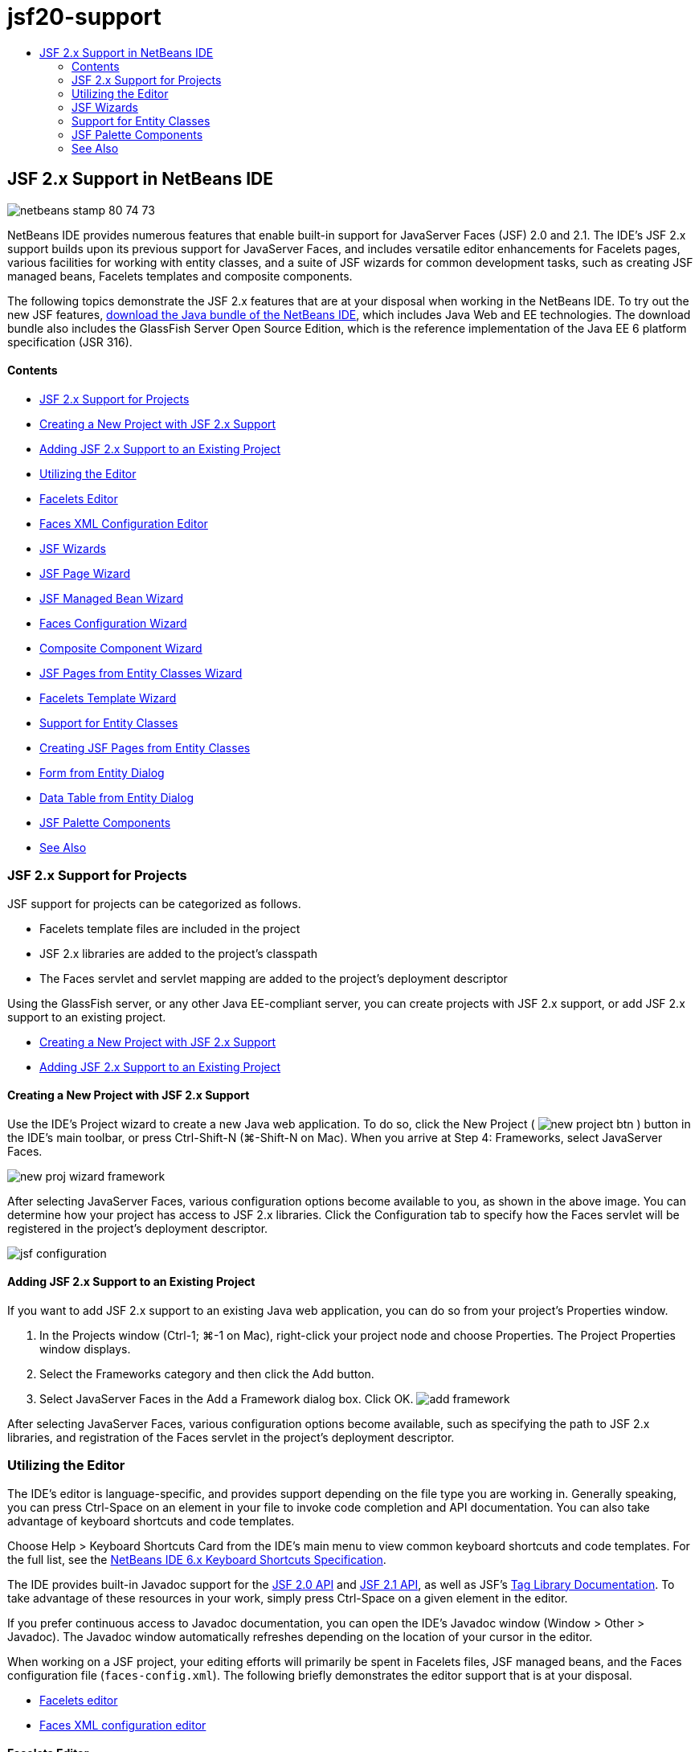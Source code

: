 // 
//     Licensed to the Apache Software Foundation (ASF) under one
//     or more contributor license agreements.  See the NOTICE file
//     distributed with this work for additional information
//     regarding copyright ownership.  The ASF licenses this file
//     to you under the Apache License, Version 2.0 (the
//     "License"); you may not use this file except in compliance
//     with the License.  You may obtain a copy of the License at
// 
//       http://www.apache.org/licenses/LICENSE-2.0
// 
//     Unless required by applicable law or agreed to in writing,
//     software distributed under the License is distributed on an
//     "AS IS" BASIS, WITHOUT WARRANTIES OR CONDITIONS OF ANY
//     KIND, either express or implied.  See the License for the
//     specific language governing permissions and limitations
//     under the License.
//

= jsf20-support
:jbake-type: page
:jbake-tags: old-site, needs-review
:jbake-status: published
:keywords: Apache NetBeans  jsf20-support
:description: Apache NetBeans  jsf20-support
:toc: left
:toc-title:

== JSF 2.x Support in NetBeans IDE

image:netbeans-stamp-80-74-73.png[title="Content on this page applies to the NetBeans IDE 7.2, 7.3, 7.4 and 8.0"]

NetBeans IDE provides numerous features that enable built-in support for JavaServer Faces (JSF) 2.0 and 2.1. The IDE's JSF 2.x support builds upon its previous support for JavaServer Faces, and includes versatile editor enhancements for Facelets pages, various facilities for working with entity classes, and a suite of JSF wizards for common development tasks, such as creating JSF managed beans, Facelets templates and composite components.

The following topics demonstrate the JSF 2.x features that are at your disposal when working in the NetBeans IDE. To try out the new JSF features, link:https://netbeans.org/downloads/index.html[download the Java bundle of the NetBeans IDE], which includes Java Web and EE technologies. The download bundle also includes the GlassFish Server Open Source Edition, which is the reference implementation of the Java EE 6 platform specification (JSR 316).

==== Contents

* link:#support[JSF 2.x Support for Projects]
* link:#creatingSupport[Creating a New Project with JSF 2.x Support]
* link:#addingSupport[Adding JSF 2.x Support to an Existing Project]
* link:#editor[Utilizing the Editor]
* link:#facelets[Facelets Editor]
* link:#xml[Faces XML Configuration Editor]
* link:#wizard[JSF Wizards]
* link:#jsfPage[JSF Page Wizard]
* link:#managedBean[JSF Managed Bean Wizard]
* link:#facesConfig[Faces Configuration Wizard]
* link:#composite[Composite Component Wizard]
* link:#jsfPagesEntity[JSF Pages from Entity Classes Wizard]
* link:#faceletsTemplate[Facelets Template Wizard]
* link:#entity[Support for Entity Classes]
* link:#jsfPages[Creating JSF Pages from Entity Classes]
* link:#form[Form from Entity Dialog]
* link:#dataTable[Data Table from Entity Dialog]
* link:#palette[JSF Palette Components]
* link:#seealso[See Also]

=== JSF 2.x Support for Projects

JSF support for projects can be categorized as follows.

* Facelets template files are included in the project
* JSF 2.x libraries are added to the project's classpath
* The Faces servlet and servlet mapping are added to the project's deployment descriptor

Using the GlassFish server, or any other Java EE-compliant server, you can create projects with JSF 2.x support, or add JSF 2.x support to an existing project.

* link:#creatingSupport[Creating a New Project with JSF 2.x Support]
* link:#addingSupport[Adding JSF 2.x Support to an Existing Project]

==== Creating a New Project with JSF 2.x Support

Use the IDE's Project wizard to create a new Java web application. To do so, click the New Project ( image:new-project-btn.png[] ) button in the IDE's main toolbar, or press Ctrl-Shift-N (⌘-Shift-N on Mac). When you arrive at Step 4: Frameworks, select JavaServer Faces.

image:new-proj-wizard-framework.png[title="Add JSF Framework support when creating a project"]

After selecting JavaServer Faces, various configuration options become available to you, as shown in the above image. You can determine how your project has access to JSF 2.x libraries. Click the Configuration tab to specify how the Faces servlet will be registered in the project's deployment descriptor.

image:jsf-configuration.png[title="Specify Faces servlet settings under the Configuration tab"]

==== Adding JSF 2.x Support to an Existing Project

If you want to add JSF 2.x support to an existing Java web application, you can do so from your project's Properties window.

1. In the Projects window (Ctrl-1; ⌘-1 on Mac), right-click your project node and choose Properties. The Project Properties window displays.
2. Select the Frameworks category and then click the Add button.
3. Select JavaServer Faces in the Add a Framework dialog box. Click OK.
image:add-framework.png[title="Add JSF support to an existing project"]

After selecting JavaServer Faces, various configuration options become available, such as specifying the path to JSF 2.x libraries, and registration of the Faces servlet in the project's deployment descriptor.


=== Utilizing the Editor

The IDE's editor is language-specific, and provides support depending on the file type you are working in. Generally speaking, you can press Ctrl-Space on an element in your file to invoke code completion and API documentation. You can also take advantage of keyboard shortcuts and code templates.

Choose Help > Keyboard Shortcuts Card from the IDE's main menu to view common keyboard shortcuts and code templates. For the full list, see the link:http://wiki.netbeans.org/KeymapProfileFor60[NetBeans IDE 6.x Keyboard Shortcuts Specification].

The IDE provides built-in Javadoc support for the link:http://javaserverfaces.java.net/nonav/docs/2.0/javadocs/index.html[JSF 2.0 API] and link:http://javaserverfaces.java.net/nonav/docs/2.1/javadocs/index.html[JSF 2.1 API], as well as JSF's link:http://javaserverfaces.java.net/nonav/docs/2.1/vdldocs/facelets/index.html[Tag Library Documentation]. To take advantage of these resources in your work, simply press Ctrl-Space on a given element in the editor.

If you prefer continuous access to Javadoc documentation, you can open the IDE's Javadoc window (Window > Other > Javadoc). The Javadoc window automatically refreshes depending on the location of your cursor in the editor.

When working on a JSF project, your editing efforts will primarily be spent in Facelets files, JSF managed beans, and the Faces configuration file (`faces-config.xml`). The following briefly demonstrates the editor support that is at your disposal.

* link:#facelets[Facelets editor]
* link:#xml[Faces XML configuration editor]

==== Facelets Editor

The IDE's Facelets editor provides numerous features that facilitate JSF development, including syntax highlighting and error checking for JSF tags, documentation support, and code completion for EL expressions, core Facelets libraries and namespaces.

You can press Ctrl-Space to invoke code completion and documentation support, where applicable.

image:doc-support.png[title="Press Ctrl-Space to invoke code completion and documentation support"]

When your cursor is not positioned on a tag, pressing Ctrl-Space will invoke a pop-up list of items. These items can equally be accessed from the IDE's link:#palette[Palette] (Ctrl-Shift-8; ⌘-Shift-8 on Mac).

You can also type a prefix before pressing Ctrl-Space, e.g., `jsf`, to filter items.

image:code-completion.png[title="Press Ctrl-Space in the editor to invoke a list of items"]

You can press Ctrl-Space to invoke code completion for Facelets namespaces.

image:namespace.png[title="Press Ctrl-Space to complete Facelets namespaces"]

Similarly, if you type in a JSF tag whose namespace has not been declared in the page, the IDE automatically adds it to the page's `<html>` tag.

The editor provides completion support for Expression Language (EL) syntax. Press Ctrl-Space on EL code to invoke suggestions for implicit objects, JSF managed beans, and their properties.

image:el-code-completion.png[title="Press Ctrl-Space on EL expressions to invoke completion support for implicit objects, JSF managed beans, and bean properties"]

You can also highlight code snippets in the editor, and choose Convert to Composite Component in order to create JSF composite components. See the link:#composite[Composite Component wizard] for more details.

The editor provides basic error checking capabilities. An error displays with a red underline and corresponding badge in the left margin. Warnings are underlined in yellow and are denoted by a yellow badge in the left margin. You can hover your mouse over the badge or underlined text to view a description of the error.

When you enter JSF tags, various checks are performed. These include whether:

* the declared library exists
* the library matched by the tag prefix contains such a component or tag
* the tag contains all required attributes
* all entered attributes are defined in the component's interface

The editor also checks for:

* the existence of undeclared components
* the presence of taglib declarations without usages

==== Faces XML Configuration Editor

If you include a `faces-config.xml` file in your JSF project, you can press Ctrl-Space when defining navigation rules or declaring managed beans in order to bring up code completion and documentation support.

If you prefer to enter navigation rules and managed beans using dialogs rather than hand-coding them, the IDE provides several JSF-specific dialogs for this purpose. These are accessible from the editor's right-click menu.

image:faces-config-menu.png[title="JSF-specific dialogs provided in faces-config.xml's right-click menu"]

The IDE provides two distinct _views_ for the `faces-config.xml` file: the Source view, which displays the XML source code, and the PageFlow view, which is a graphical interface that depicts JSF navigation rules defined in the `faces-config.xml` file.

For example, if your file contains the following navigation rule:

[source,xml]
----

<navigation-rule>
    <from-view-id>/greeting.xhtml</from-view-id>
    <navigation-case>
        <from-outcome>response</from-outcome>
        <to-view-id>/success.xhtml</to-view-id>
    </navigation-case>
</navigation-rule>
----

The PageFlow view displays the following relationship, indicating that a navigation from `greeting.xhtml` to `success.xhtml` occurs when "`response`" is passed to JSF's `NavigationHandler`.

image:page-flow.png[title="PageFlow view displays navigation relationships"]

Double-clicking components in the PageFlow view enables you to navigate directly to the source file. For example, when you double-click the `greeting.xhtml` component, the `greeting.xhtml` file opens in the editor. Likewise, if you double-click the arrow between the two components, the editor will focus on the navigation rule defined in the `faces-config.xml` XML view.


=== JSF Wizards

The NetBeans IDE provides numerous wizards that facilitate development with JSF 2.x. You can create new Facelets pages, Facelets templates, JSF managed beans, composite components, Faces configuration files, and more.

All wizards are accessible via the IDE's generic File wizard. To access the File wizard, press the New File ( image:new-file-btn.png[] ) button, or choose File > New File from the main menu (or press Ctrl-N; ⌘-N on Mac). JSF-specific wizards are listed within the JavaServer Faces category.

image:file-wizard.png[title="JSF-oriented wizards are accessible from the File wizard"]

The following wizards are available to you when working in a Java web project with JSF support.

* link:#jsfPage[JSF Page Wizard]
* link:#managedBean[JSF Managed Bean Wizard]
* link:#facesConfig[Faces Configuration Wizard]
* link:#composite[Composite Component Wizard]
* link:#jsfPagesEntity[JSF Pages from Entity Classes Wizard]
* link:#faceletsTemplate[Facelets Template Wizard]
* link:#faceletsTemplateClient[Facelets Template Client Wizard]

==== JSF Page Wizard

Use the JSF Page wizard to create Facelets and JSP pages for your project. In the IDE's File wizard, select the JavaServer Faces category, then select JSF Page. In JSF 2.x, Facelets is the preferred way to declare JSF pages. The Facelets option in the wizard is selected by default. Select the JSP File option if you want to create new JSP pages, or JSP fragments (`.jspf` files).

image:jsf-file-wizard.png[title="Create Facelets pages using the IDE's JSF File wizard"]

==== Managed Bean Wizard

You can create JSF managed beans for your application using the IDE's Managed Bean wizard. From the JavaServer Faces category in the IDE's link:#fileWizard[File wizard], select JSF Managed Bean.

By default, any metadata that you specify in the wizard is translated into annotations that are applied to the managed bean once it is generated. For example, in the image below, you can create a new, session-scoped class named `NewJSFManagedBean` and name it `myManagedBean`.

image:managed-bean.png[title="Create JSF managed beans using the IDE's Managed Bean wizard"]

When the managed bean is generated, it appears as follows with appropriate annotations.

[source,java]
----

package my.org;

import javax.faces.bean.ManagedBean;
import javax.faces.bean.SessionScoped;

*@ManagedBean(name="myManagedBean")*
*@SessionScoped*
public class NewJSFManagedBean {

    /** Creates a new instance of NewJSFManagedBean */
    public NewJSFManagedBean() {
    }

}
----

If your project already contains a `faces-config.xml` file, the wizard's 'Add data to configuration file' option becomes active, enabling you to either declare the managed bean in the Faces configuration file, or have any metadata specified via annotations in the managed bean.

==== Faces Configuration Wizard

JSF 2.x introduces annotations as an alternative to the standard Faces configuration file (`faces-config.xml`) for configuring your application. Therefore, when adding JSF 2.x support to a project, the IDE _does not_ generate a default `faces-config.xml` file (as was the case for JSF 1.2). Naturally, you may want to add a `faces-config.xml` file to your project in order to define certain configuration settings. To do so, use the IDE's Faces Configuration wizard.

From the JavaServer Faces category in the IDE's link:#fileWizard[File wizard], select JSF Faces Configuration. This enables you to create a new `faces-config.xml` file, which is placed in your project's `WEB-INF` folder by default.

See link:#xml[Faces XML configuration editor] for a description of the IDE's editor support for `faces-config.xml`.

==== Composite Component Wizard

JSF 2.x has simplified the process of creating composite user interface (UI) components, which can be reused in web pages. You can use the IDE's Composite Component wizard to generate a Facelets template for a JSF composite component.

Like all JSF-related wizards, you can access the Composite Component wizard from the JavaServer Faces category in the IDE's link:#fileWizard[File wizard]. However, a more intuitive way to prompt the wizard is by highlighting the code snippet from a Facelets page in the editor, then choosing Refactor > Convert to Composite Component from the popup menu.

The following example describes the actions that occur, and facilities at your disposal, when invoking the Composite Component wizard on the snippet, '`<p>This is the composite component.</p>`'.

image:convert-comp-component.png[title="Highlight a snippet, and choose Convert to Composite Component from the right-click menu"]

The Composite Component wizard opens, containing the selected snippet in its Implementation Section panel.

image:comp-component.png[title="Composite Component wizard displays containing the selected code snippet"]

By default, the wizard creates an `ezcomp` folder to contain composite components. For example, if you are creating a new component named `myComponent`, the wizard generates a `myComponent.xhtml` Facelets page, residing in the `resources/ezcomp` folder of your application's web root.

When you complete the wizard, the composite component source file is generated for the given code snippet. The template includes a reference to JSF 2.x's `composite` tag library.

[source,xml]
----

<?xml version='1.0' encoding='UTF-8' ?>
<!DOCTYPE html PUBLIC "-//W3C//DTD XHTML 1.0 Transitional//EN" "http://www.w3.org/TR/xhtml1/DTD/xhtml1-transitional.dtd">
<html xmlns="http://www.w3.org/1999/xhtml"
    *xmlns:cc="http://xmlns.jcp.org/jsf/composite"*>

  <!-- INTERFACE -->
  <cc:interface>
  </cc:interface>

  <!-- IMPLEMENTATION -->
  <cc:implementation>
    *<p>This is the composite component.</p>*
  </cc:implementation>
</html>
----

Also, a new component tag is inserted into the location in the editor where you highlighted the snippet. In this case, the generated tag is: `<ez:myComponent/>`. Note that the IDE automatically adds the namespace where the composite component resides to the page's `<html>` tag.

image:comp-component-editor.png[title="Component tag is automatically inserted into your page"]

The IDE also supports hyperlinking to composite component source files. You can navigate to a composite component from a Facelets page by pressing Ctrl (⌘ on Mac) while hovering your mouse over the component tag. Clicking the hyperlink causes the composite component source file to open in the editor.

For more information on composite components in JSF 2.x, see link:http://blogs.oracle.com/enterprisetechtips/entry/true_abstraction_composite_ui_components[True Abstraction: Composite UI Components in JSF 2.0].

==== JSF Pages from Entity Classes Wizard

See the topic link:#jsfPages[Creating JSF Pages from Entity Classes] under link:#entity[Support for Entity Classes].

==== Facelets Template Wizard

Use the Facelets Template wizard to generate a Facelets template. From the JavaServer Faces category in the IDE's link:#fileWizard[File wizard], select Facelets Template. You can choose from eight unique layout styles, and specify whether the layout is implemented using CSS or an HTML `<table>` tag.

image:template-wizard.png[title="Create a Facelets template using the Facelets Template wizard"]

The wizard creates an XHTML template file using `<h:head>` and `<h:body>` tags, and places associated stylesheets in the `resources/css` folder of your application's web root. The wizard generates a `default.css` file, and a `cssLayout.css` or `tableLayout.css` file, depending on your layout selection.

To view your template in a browser, right-click in the editor and choose View. A browser window opens to display the template.

==== Facelets Template Client Wizard

Use the Facelets Template Client wizard to generate a page that references a Facelets template in your project. From the JavaServer Faces category in the IDE's link:#fileWizard[File wizard], select Facelets Template Client. You can specify the location of the Facelets Template that is used by the client. You can specify if the root tag is `<html>` or `<ui:composition>`

image:new-template-client.png[title="Create a Client for a Facelets template using the Facelets Template Client wizard"]

For more details on using Facelets templates and clients, see the section on link:jsf20-intro.html#template[Applying a Facelets Template] in the link:jsf20-intro.html[Introduction to JavaServer Faces 2.x in NetBeans IDE].


=== Support for Entity Classes

If you are using Java persistence in your application and have entity classes based on your database schema, the IDE provides functionality that lets you work efficiently with entity class data.

*Note:* To create entity classes from a database table, use the IDE's Entity Classes from Database wizard, accessible from the Persistence category in the IDE's link:#fileWizard[File wizard].

* link:#jsfPages[Creating JSF Pages from Entity Classes]
* link:#form[Creating a JSF Form for Entity Data]
* link:#dataTable[Creating a JSF Data Table for Entity Data]

==== Creating JSF Pages from Entity Classes

Once you have entity classes in your application, you can use the IDE's JSF Pages from Entity Classes wizard to create a web interface for displaying and modifying entity class data. The code generated by the wizard is based on persistence annotations contained in the entity classes.

For each entity class, the wizard generates the following:

* a stateless session bean for creation, retrieval, modification and removal of entity instances
* a JSF session-scoped, managed bean
* a directory containing four Facelets files for CRUD capabilities (`Create.xhtml`, `Edit.xhtml`, `List.xhtml`, and `View.xhtml`)
* utility classes used by the JSF managed beans (`JsfUtil`, `PaginationHelper`)
* a properties bundle for localized messages, and a corresponding entry in the project's Faces configuration file (A `faces-config.xml` file is created if one does not already exist.)
* auxilary web files, including a default stylesheet for rendered components, and a Facelets template file

To use the JSF Pages from Entity Classes wizard, link:#fileWizard[access the IDE's File wizard]. Select the JavaServer Faces category, then select JSF Pages from Entity Classes.

When you reach Step 3: Generate JSF Pages and Classes, you can specify the locations of the files that will be generated.

image:jsf-entity-wizard.png[title="Specify the locations of the files that will be generated"]

For example, if you are applying the wizard to a `Customer` entity class, the settings shown in the image above will generate the following files:

|===
|image:projects-win-generated-files.png[title="The Projects window displays newly generated files"] |

* A `faces-config.xml` file to register the location of the properties bundle that contains localized messages for the JSF views. For example, specifying `/my/org/Bundle` for Localization Bundle Name in the wizard generates the following entry:
[source,xml]
----

<application>
    <resource-bundle>
        <base-name>/my/org/Bundle</base-name>
        <var>bundle</var>
    </resource-bundle>
</application>
----
* A `customer` folder in your web root, that contains four Facelets files for CRUD capabilities:
* `Create.xhtml`: A JSF form for creating a new customer.
* `Edit.xhtml`: A JSF form for editing a customer.
* `List.xhtml`: A JSF data table for scrolling through customers.
* `View.xhtml`: A JSF form for viewing customer details.
* `jsfcrud.css`: A stylesheet used to render the JSF forms and data table.
* `template.xhtml`: An optional Facelets template page, which includes a reference to the generated `jsfcrud.css` stylesheet.
* A stateless session (enterprise) bean named `CustomerFacade`, that resides in the `my.org.data` package. This class can equally be accessed from the project's Enterprise Beans node.
* `Bundle.properties`: A properties bundle that contains default localized messages for the JSF views.
* A JSF session-scoped, managed bean named `CustomerController`, that resides in the `my.org.ui` package.
* Two utility classes (`JsfUtil` and `PaginationHelper`) residing in the `my.org.ui.util` package. These are used by the `CustomerController` managed bean.
 
|===

==== Creating a JSF Form for Entity Data

You can use the Form from Entity dialog to generate a JSF form that contains fields for all properties contained in an entity class. You must already have a JSF managed bean created to handle any user data associated with the form.

*Note:* If you use this dialog without having an associated managed bean, you can enter a name for the managed bean in the dialog, and that name will be used in the page regardless of whether it is valid or not. You can then create a managed bean using the IDE's link:#managedBean[Managed Bean wizard], or if you use the link:#jsfPages[JSF Pages from Entity Classes wizard], managed beans are generated for all selected entity classes.

You can access the Form from Entity dialog either by link:#popup[pressing Ctrl-Space in the editor of a Facelets page] then choosing JSF Form From Entity, or by double-clicking the Form From Entity item listed in the IDE's link:#palette[Palette] (Ctrl-Shift-8; ⌘-Shift-8 on Mac).

For example, in the following image, a `Customer` entity class already exists in the `my.org` package of the given project. A `customerController` managed bean also already exists in the given project, and the managed bean contains a property named `selected` which returns a `Customer` object.

image:jsf-form-from-entity.png[title="Use the Form from Entity dialog to generate a JSF Form using Entity data"]

*Note:* Select the 'Generate read only view' option to create a form that contains read-only fields. When this option is selected, the IDE applies `<h:outputText>` tags for form fields, whereas `<h:inputText>` tags are applied when the option is not selected.

When you complete the dialog, the IDE generates code for your Facelets page. For example, a `Customer` entity class containing a `customerId` property is displayed in the following format:

[source,xml]
----

<f:view>
    <h:form>
        <h1><h:outputText value="Create/Edit"/></h1>
        <h:panelGrid columns="2">
            <h:outputLabel value="CustomerId:" for="customerId" />
            <h:inputText id="customerId" value="#{customerController.selected.customerId}" title="CustomerId" required="true" requiredMessage="The CustomerId field is required."/>
            ...
            _[ Other fields added here. ]_
            ...
        </h:panelGrid>
    </h:form>
</f:view>
----

To modify the template used for the generated code, click the Customize Template link within the Form from Entity dialog.

==== Creating a JSF Data Table for Entity Data

You can use the Data Table from Entity dialog to generate a JSF data table that contains columns for all properties contained in an entity class. In order to make use of this facility, you must already have a JSF managed bean created to handle any back-end data associated with the entity class.

*Note:* If you use this dialog without having an associated managed bean, you can enter a name for the managed bean in the dialog, and that name will be used in the page regardless of whether it is valid or not. You can then create a managed bean using the IDE's link:#managedBean[Managed Bean wizard], or if you use the link:#jsfPages[JSF Pages from Entity Classes wizard], managed beans are generated for all selected entity classes.

You can access the Data Table from Entity dialog either by link:#popup[pressing Ctrl-Space in the editor of a Facelets page] then choosing JSF Data Table From Entity, or by double-clicking the Data Table From Entity item listed in the IDE's link:#palette[Palette] (Ctrl-Shift-8; ⌘-Shift-8 on Mac).

For example, in the following image, a `Product` entity class already exists in the `my.org.entity` package of the given project. A `productController` managed bean also exists in the project, and the managed bean contains a method named `getProductItems()` which returns a `List` of `Product` objects.

image:jsf-data-table-from-entity.png[title="Use the Data Table from Entity dialog to generate a JSF data table from entity data"]

When you complete the dialog, the IDE generates code for your Facelets page. For example, a `Product` entity class containing a `productId` property is displayed in the following format:

[source,xml]
----

<f:view>
    <h:form>
        <h1><h:outputText value="List"/></h1>
        <h:dataTable value="#{productController.productItems}" var="item">
            <h:column>
                <f:facet name="header">
                    <h:outputText value="ProductId"/>
                </f:facet>
                <h:outputText value="#{item.productId}"/>
            </h:column>
            ...
            _[ Other columns added here. ]_
            ...
        </h:dataTable>
    </h:form>
</f:view>
----

To modify the template used for the generated code, click the Customize Template link within the Form from Data Table dialog.


=== JSF Palette Components

When working in Facelets pages, you can take advantage of the IDE's Palette to drag and drop JSF tags onto the page. You can access the Palette either by choosing Window > Palette from the main menu, or press Ctrl-Shift-8 (⌘-Shift-8 on Mac).

image:palette.png[title="Use the IDE's Palette to drag and drop common JSF components onto a Facelets page"]

You can also choose Source > Insert Code (Alt-Insert; Ctrl-I on Mac) from the IDE's main menu to invoke a pop-up list that contains JSF-specific components contained in the Palette.

image:insert-code.png[title="In the editor, press Alt-Insert (Ctrl-I on Mac) to invoke a list of JSF-specific components"]

The Palette provides you with five JSF-related components:

* *Metadata:* Invokes a dialog to add name-value pairs within JSF metadata tags. For example, if you specify '`myId`' and '`myValue`' as a name-value pair, the following code snippet is produced:
[source,xml]
----

<f:metadata>
    <f:viewParam id='myId' value='myValue'/>
</f:metadata>
----
* *JSF Form:* Adds the following code snippet to the page.
[source,xml]
----

<f:view>
    <h:form>
    </h:form>
</f:view>
----
* *JSF Form From Entity:* Invokes a dialog enabling you to associate data from an entity class to fields contained in a JSF form. See link:#form[Creating a JSF Form for Entity Data].
* *JSF Data Table:* Adds the following code snippet to the page.
[source,xml]
----

<f:view>
    <h:form>
        <h:dataTable value="#{}" var="item">
        </h:dataTable>
    </h:form>
</f:view>
----
* *JSF Data Table from Entity:* Invokes a dialog enabling you to associate data from an entity class to fields contained in a JSF data table. See link:#dataTable[Creating a JSF Data Table for Entity Data].
link:/about/contact_form.html?to=3&subject=Feedback:%20JSF%202.x%20Support%20in%20NetBeans%20IDE[Send Feedback on This Tutorial]


=== See Also

For more information about JSF 2.x, see the following resources.

==== NetBeans Articles and Tutorials

* link:jsf20-intro.html[Introduction to JavaServer Faces 2.x in NetBeans IDE]
* link:jsf20-crud.html[Generating a JavaServer Faces 2.x CRUD Application from a Database]
* link:../../samples/scrum-toys.html[Scrum Toys - The JSF 2.0 Complete Sample Application]
* link:../javaee/javaee-gettingstarted.html[Getting Started with Java EE Applications]
* link:../../trails/java-ee.html[Java EE &amp; Java Web Learning Trail]

==== External Resources

* link:http://www.oracle.com/technetwork/java/javaee/javaserverfaces-139869.html[JavaServer Faces Technology] (Official homepage)
* link:http://jcp.org/aboutJava/communityprocess/final/jsr314/index.html[JSR 314 Specification for JavaServer Faces 2.0]
* link:http://download.oracle.com/javaee/6/tutorial/doc/bnaph.html[The Java EE 6 Tutorial, Chapter 5: JavaServer Faces Technology]
* link:http://javaserverfaces.java.net/[the GlassFish server Project Mojarra] (Official reference implementation for JSF 2.x)
* link:http://forums.oracle.com/forums/forum.jspa?forumID=982[OTN Discussion Forums : JavaServer Faces]
* link:http://www.jsfcentral.com/[JSF Central]

==== Blogs

* link:http://www.java.net/blogs/edburns/[Ed Burns]
* link:http://www.java.net/blogs/driscoll/[Jim Driscoll]

NOTE: This document was automatically converted to the AsciiDoc format on 2018-03-13, and needs to be reviewed.
